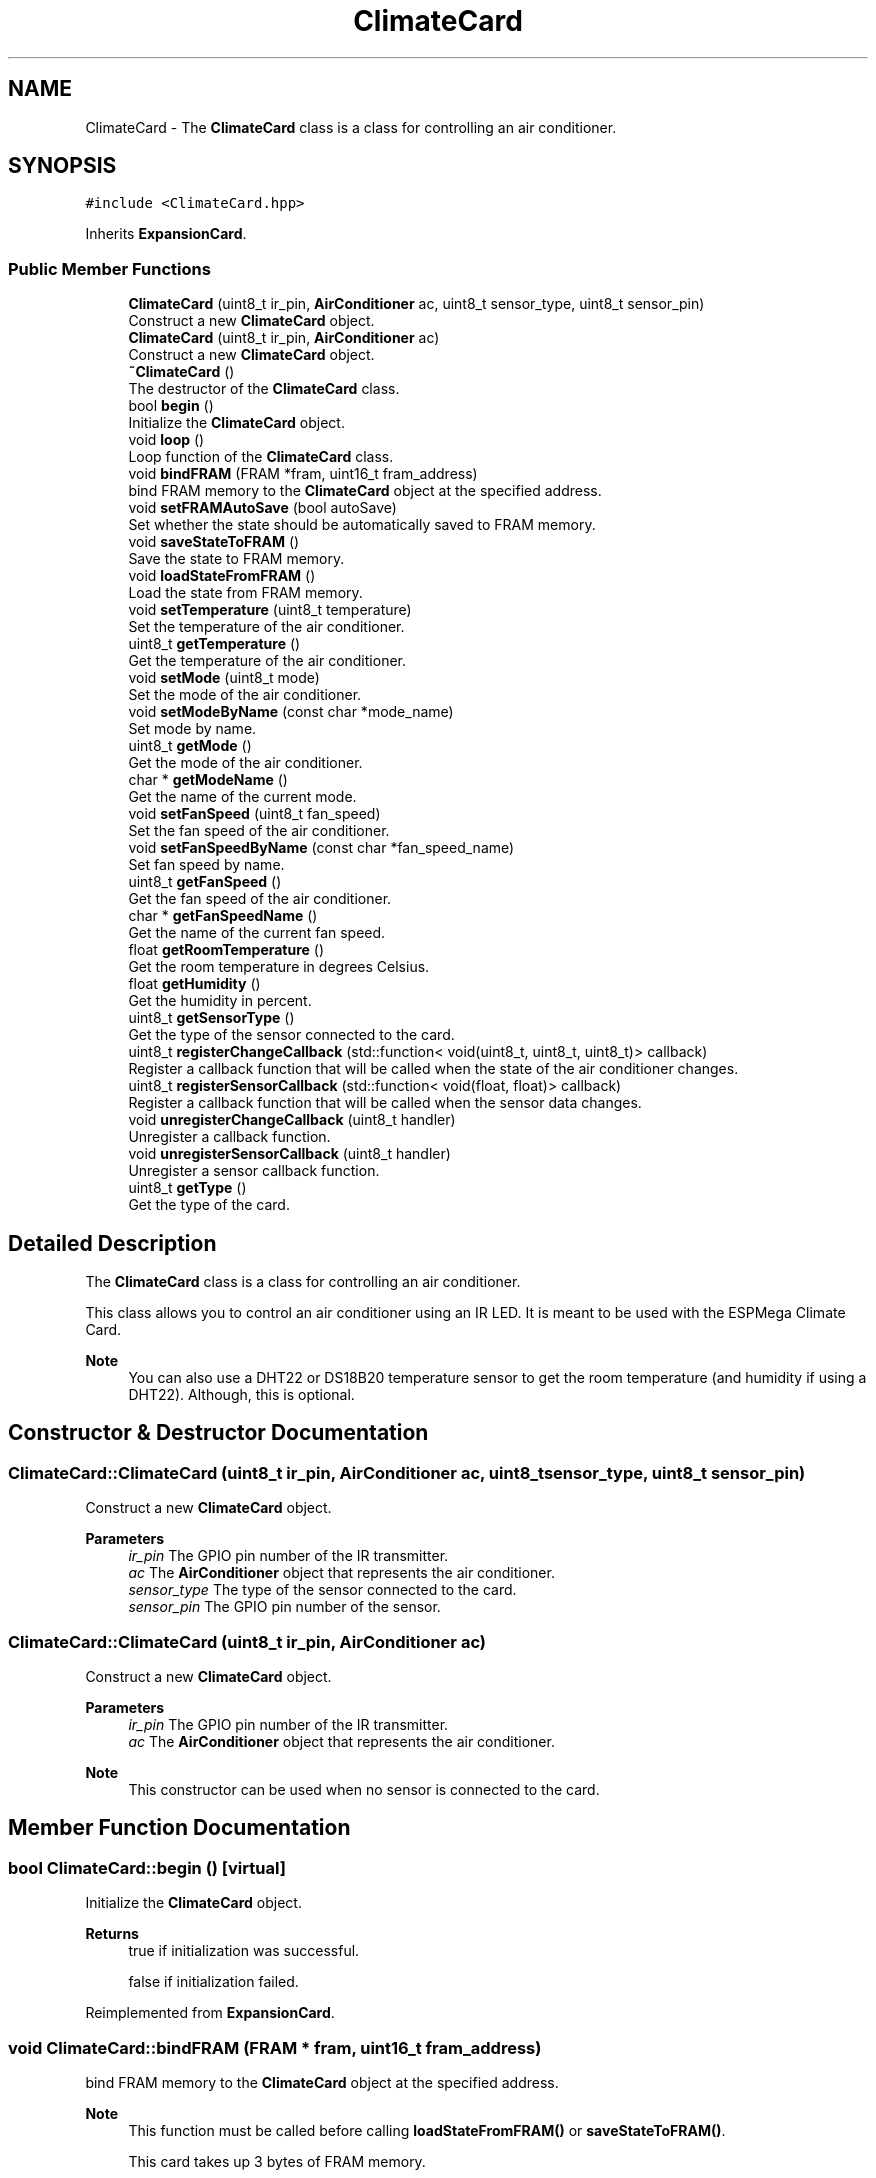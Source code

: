 .TH "ClimateCard" 3 "Tue Jan 9 2024" "ESPMega PRO R3" \" -*- nroff -*-
.ad l
.nh
.SH NAME
ClimateCard \- The \fBClimateCard\fP class is a class for controlling an air conditioner\&.  

.SH SYNOPSIS
.br
.PP
.PP
\fC#include <ClimateCard\&.hpp>\fP
.PP
Inherits \fBExpansionCard\fP\&.
.SS "Public Member Functions"

.in +1c
.ti -1c
.RI "\fBClimateCard\fP (uint8_t ir_pin, \fBAirConditioner\fP ac, uint8_t sensor_type, uint8_t sensor_pin)"
.br
.RI "Construct a new \fBClimateCard\fP object\&. "
.ti -1c
.RI "\fBClimateCard\fP (uint8_t ir_pin, \fBAirConditioner\fP ac)"
.br
.RI "Construct a new \fBClimateCard\fP object\&. "
.ti -1c
.RI "\fB~ClimateCard\fP ()"
.br
.RI "The destructor of the \fBClimateCard\fP class\&. "
.ti -1c
.RI "bool \fBbegin\fP ()"
.br
.RI "Initialize the \fBClimateCard\fP object\&. "
.ti -1c
.RI "void \fBloop\fP ()"
.br
.RI "Loop function of the \fBClimateCard\fP class\&. "
.ti -1c
.RI "void \fBbindFRAM\fP (FRAM *fram, uint16_t fram_address)"
.br
.RI "bind FRAM memory to the \fBClimateCard\fP object at the specified address\&. "
.ti -1c
.RI "void \fBsetFRAMAutoSave\fP (bool autoSave)"
.br
.RI "Set whether the state should be automatically saved to FRAM memory\&. "
.ti -1c
.RI "void \fBsaveStateToFRAM\fP ()"
.br
.RI "Save the state to FRAM memory\&. "
.ti -1c
.RI "void \fBloadStateFromFRAM\fP ()"
.br
.RI "Load the state from FRAM memory\&. "
.ti -1c
.RI "void \fBsetTemperature\fP (uint8_t temperature)"
.br
.RI "Set the temperature of the air conditioner\&. "
.ti -1c
.RI "uint8_t \fBgetTemperature\fP ()"
.br
.RI "Get the temperature of the air conditioner\&. "
.ti -1c
.RI "void \fBsetMode\fP (uint8_t mode)"
.br
.RI "Set the mode of the air conditioner\&. "
.ti -1c
.RI "void \fBsetModeByName\fP (const char *mode_name)"
.br
.RI "Set mode by name\&. "
.ti -1c
.RI "uint8_t \fBgetMode\fP ()"
.br
.RI "Get the mode of the air conditioner\&. "
.ti -1c
.RI "char * \fBgetModeName\fP ()"
.br
.RI "Get the name of the current mode\&. "
.ti -1c
.RI "void \fBsetFanSpeed\fP (uint8_t fan_speed)"
.br
.RI "Set the fan speed of the air conditioner\&. "
.ti -1c
.RI "void \fBsetFanSpeedByName\fP (const char *fan_speed_name)"
.br
.RI "Set fan speed by name\&. "
.ti -1c
.RI "uint8_t \fBgetFanSpeed\fP ()"
.br
.RI "Get the fan speed of the air conditioner\&. "
.ti -1c
.RI "char * \fBgetFanSpeedName\fP ()"
.br
.RI "Get the name of the current fan speed\&. "
.ti -1c
.RI "float \fBgetRoomTemperature\fP ()"
.br
.RI "Get the room temperature in degrees Celsius\&. "
.ti -1c
.RI "float \fBgetHumidity\fP ()"
.br
.RI "Get the humidity in percent\&. "
.ti -1c
.RI "uint8_t \fBgetSensorType\fP ()"
.br
.RI "Get the type of the sensor connected to the card\&. "
.ti -1c
.RI "uint8_t \fBregisterChangeCallback\fP (std::function< void(uint8_t, uint8_t, uint8_t)> callback)"
.br
.RI "Register a callback function that will be called when the state of the air conditioner changes\&. "
.ti -1c
.RI "uint8_t \fBregisterSensorCallback\fP (std::function< void(float, float)> callback)"
.br
.RI "Register a callback function that will be called when the sensor data changes\&. "
.ti -1c
.RI "void \fBunregisterChangeCallback\fP (uint8_t handler)"
.br
.RI "Unregister a callback function\&. "
.ti -1c
.RI "void \fBunregisterSensorCallback\fP (uint8_t handler)"
.br
.RI "Unregister a sensor callback function\&. "
.ti -1c
.RI "uint8_t \fBgetType\fP ()"
.br
.RI "Get the type of the card\&. "
.in -1c
.SH "Detailed Description"
.PP 
The \fBClimateCard\fP class is a class for controlling an air conditioner\&. 

This class allows you to control an air conditioner using an IR LED\&. It is meant to be used with the ESPMega Climate Card\&.
.PP
\fBNote\fP
.RS 4
You can also use a DHT22 or DS18B20 temperature sensor to get the room temperature (and humidity if using a DHT22)\&. Although, this is optional\&. 
.RE
.PP

.SH "Constructor & Destructor Documentation"
.PP 
.SS "ClimateCard::ClimateCard (uint8_t ir_pin, \fBAirConditioner\fP ac, uint8_t sensor_type, uint8_t sensor_pin)"

.PP
Construct a new \fBClimateCard\fP object\&. 
.PP
\fBParameters\fP
.RS 4
\fIir_pin\fP The GPIO pin number of the IR transmitter\&. 
.br
\fIac\fP The \fBAirConditioner\fP object that represents the air conditioner\&. 
.br
\fIsensor_type\fP The type of the sensor connected to the card\&. 
.br
\fIsensor_pin\fP The GPIO pin number of the sensor\&. 
.RE
.PP

.SS "ClimateCard::ClimateCard (uint8_t ir_pin, \fBAirConditioner\fP ac)"

.PP
Construct a new \fBClimateCard\fP object\&. 
.PP
\fBParameters\fP
.RS 4
\fIir_pin\fP The GPIO pin number of the IR transmitter\&. 
.br
\fIac\fP The \fBAirConditioner\fP object that represents the air conditioner\&.
.RE
.PP
\fBNote\fP
.RS 4
This constructor can be used when no sensor is connected to the card\&. 
.RE
.PP

.SH "Member Function Documentation"
.PP 
.SS "bool ClimateCard::begin ()\fC [virtual]\fP"

.PP
Initialize the \fBClimateCard\fP object\&. 
.PP
\fBReturns\fP
.RS 4
true if initialization was successful\&. 
.PP
false if initialization failed\&. 
.RE
.PP

.PP
Reimplemented from \fBExpansionCard\fP\&.
.SS "void ClimateCard::bindFRAM (FRAM * fram, uint16_t fram_address)"

.PP
bind FRAM memory to the \fBClimateCard\fP object at the specified address\&. 
.PP
\fBNote\fP
.RS 4
This function must be called before calling \fBloadStateFromFRAM()\fP or \fBsaveStateToFRAM()\fP\&. 
.PP
This card takes up 3 bytes of FRAM memory\&.
.RE
.PP
\fBParameters\fP
.RS 4
\fIfram\fP The FRAM object\&. 
.br
\fIfram_address\fP The starting address of the card in FRAM memory\&. 
.RE
.PP

.SS "uint8_t ClimateCard::getFanSpeed ()"

.PP
Get the fan speed of the air conditioner\&. 
.PP
\fBReturns\fP
.RS 4
The fan speed of the air conditioner\&. 
.RE
.PP

.SS "char * ClimateCard::getFanSpeedName ()"

.PP
Get the name of the current fan speed\&. 
.PP
\fBReturns\fP
.RS 4
The name of the current fan speed\&. 
.RE
.PP

.SS "float ClimateCard::getHumidity ()"

.PP
Get the humidity in percent\&. 
.PP
\fBReturns\fP
.RS 4
The humidity\&. 
.RE
.PP

.SS "uint8_t ClimateCard::getMode ()"

.PP
Get the mode of the air conditioner\&. 
.PP
\fBReturns\fP
.RS 4
The mode of the air conditioner\&. 
.RE
.PP

.SS "char * ClimateCard::getModeName ()"

.PP
Get the name of the current mode\&. 
.PP
\fBReturns\fP
.RS 4
The name of the current mode\&. 
.RE
.PP

.SS "float ClimateCard::getRoomTemperature ()"

.PP
Get the room temperature in degrees Celsius\&. 
.PP
\fBReturns\fP
.RS 4
The room temperature\&. 
.RE
.PP

.SS "uint8_t ClimateCard::getSensorType ()"

.PP
Get the type of the sensor connected to the card\&. 
.PP
\fBReturns\fP
.RS 4
The type of the sensor connected to the card\&. 
.RE
.PP

.SS "uint8_t ClimateCard::getTemperature ()"

.PP
Get the temperature of the air conditioner\&. 
.PP
\fBReturns\fP
.RS 4
The temperature of the air conditioner\&. 
.RE
.PP

.SS "uint8_t ClimateCard::getType ()\fC [virtual]\fP"

.PP
Get the type of the card\&. 
.PP
\fBReturns\fP
.RS 4
The handler of the callback function\&. 
.RE
.PP

.PP
Reimplemented from \fBExpansionCard\fP\&.
.SS "void ClimateCard::loadStateFromFRAM ()"

.PP
Load the state from FRAM memory\&. 
.PP
\fBNote\fP
.RS 4
This function has no effect if \fBbindFRAM()\fP has not been called\&. 
.RE
.PP

.SS "void ClimateCard::loop ()\fC [virtual]\fP"

.PP
Loop function of the \fBClimateCard\fP class\&. 
.PP
\fBNote\fP
.RS 4
When this card is installed in an ESPMega, this function is called automatically by the ESPMega class\&. 
.RE
.PP

.PP
Reimplemented from \fBExpansionCard\fP\&.
.SS "uint8_t ClimateCard::registerChangeCallback (std::function< void(uint8_t, uint8_t, uint8_t)> callback)"

.PP
Register a callback function that will be called when the state of the air conditioner changes\&. 
.PP
\fBParameters\fP
.RS 4
\fIcallback\fP The callback function to register\&.
.RE
.PP
\fBReturns\fP
.RS 4
uint8_t The handler of the callback function\&. 
.RE
.PP

.SS "uint8_t ClimateCard::registerSensorCallback (std::function< void(float, float)> callback)"

.PP
Register a callback function that will be called when the sensor data changes\&. 
.PP
\fBParameters\fP
.RS 4
\fIcallback\fP The callback function to register\&.
.RE
.PP
\fBReturns\fP
.RS 4
The handler of the callback function 
.RE
.PP

.SS "void ClimateCard::saveStateToFRAM ()"

.PP
Save the state to FRAM memory\&. 
.PP
\fBNote\fP
.RS 4
This function has no effect if \fBbindFRAM()\fP has not been called\&. 
.RE
.PP

.SS "void ClimateCard::setFanSpeed (uint8_t fan_speed)"

.PP
Set the fan speed of the air conditioner\&. 
.PP
\fBNote\fP
.RS 4
If the fan speed is out of range, it will be set to 0\&. 
.RE
.PP
\fBParameters\fP
.RS 4
\fIfan_speed\fP The fan speed to set\&. 
.RE
.PP

.SS "void ClimateCard::setFanSpeedByName (const char * fan_speed_name)"

.PP
Set fan speed by name\&. 
.PP
\fBParameters\fP
.RS 4
\fIfan_speed_name\fP The name of the fan speed to set\&. 
.RE
.PP
\fBNote\fP
.RS 4
If the fan speed is not found, the function will not do anything\&. 
.RE
.PP

.SS "void ClimateCard::setFRAMAutoSave (bool autoSave)"

.PP
Set whether the state should be automatically saved to FRAM memory\&. 
.PP
\fBNote\fP
.RS 4
This function has no effect if \fBbindFRAM()\fP has not been called\&. 
.RE
.PP
\fBParameters\fP
.RS 4
\fIautoSave\fP Whether the state should be automatically saved to FRAM memory\&. 
.RE
.PP

.SS "void ClimateCard::setMode (uint8_t mode)"

.PP
Set the mode of the air conditioner\&. 
.PP
\fBNote\fP
.RS 4
If the mode is out of range, it will be set to 0\&. 
.RE
.PP
\fBParameters\fP
.RS 4
\fImode\fP The mode to set\&. 
.RE
.PP

.SS "void ClimateCard::setModeByName (const char * mode_name)"

.PP
Set mode by name\&. 
.PP
\fBParameters\fP
.RS 4
\fImode_name\fP The name of the mode to set\&. 
.RE
.PP
\fBNote\fP
.RS 4
If the mode is not found, the function will not do anything\&. 
.RE
.PP

.SS "void ClimateCard::setTemperature (uint8_t temperature)"

.PP
Set the temperature of the air conditioner\&. 
.PP
\fBParameters\fP
.RS 4
\fItemperature\fP The temperature to set\&. 
.RE
.PP
\fBNote\fP
.RS 4
If the temperature is out of range, it will be set to its respective maximum or minimum\&. 
.RE
.PP

.SS "void ClimateCard::unregisterChangeCallback (uint8_t handler)"

.PP
Unregister a callback function\&. 
.PP
\fBParameters\fP
.RS 4
\fIhandler\fP The handler of the callback function to unregister\&. 
.RE
.PP

.SS "void ClimateCard::unregisterSensorCallback (uint8_t handler)"

.PP
Unregister a sensor callback function\&. 
.PP
\fBParameters\fP
.RS 4
\fIhandler\fP The handler of the callback function to unregister\&. 
.RE
.PP


.SH "Author"
.PP 
Generated automatically by Doxygen for ESPMega PRO R3 from the source code\&.
